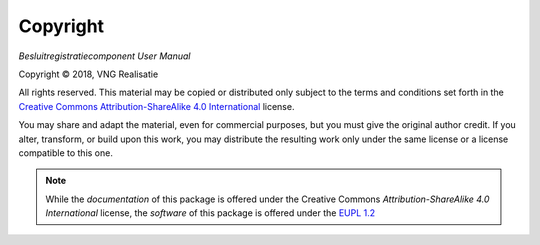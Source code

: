 =========
Copyright
=========

*Besluitregistratiecomponent User Manual*

.. |copy|   unicode:: U+000A9 .. COPYRIGHT SIGN

Copyright |copy| 2018, VNG Realisatie

All rights reserved. This material may be copied or distributed only subject
to the terms and conditions set forth in the `Creative Commons
Attribution-ShareAlike 4.0 International
<https://creativecommons.org/licenses/by-sa/4.0/legalcode>`_ license.

You may share and adapt the material, even for commercial purposes, but you
must give the original author credit.
If you alter, transform, or build upon this work, you may distribute the
resulting work only under the same license or a license compatible to this
one.

.. note::

   While the *documentation* of this package is offered under the Creative
   Commons *Attribution-ShareAlike 4.0 International* license, the *software*
   of this package is offered under the `EUPL 1.2 <https://eupl.eu/1.2/en/>`_

